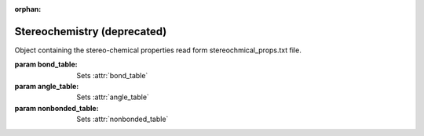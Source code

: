 :orphan:

Stereochemistry (deprecated)
================================================================================


.. function:: CheckStructure(ent, \
                             bond_table, \
                             angle_table, \
                             nonbonded_table, \
                             bond_tolerance, \
                             angle_tolerance)

  Perform structural checks and filters the structure.

  :param ent: Structure to check
  :type ent: :class:`~ost.mol.EntityView`
  :param bond_table: List of bond stereo chemical parameters obtained from
    :class:`~ost.io.StereoChemicalParamsReader` or :func:`FillStereoChemicalParams`
  :type bond_table: :class:`~ost.mol.alg.StereoChemicalParams`
  :param angle_table: List of angle stereo chemical parameters obtained from
    :class:`~ost.io.StereoChemicalParamsReader` or :func:`FillStereoChemicalParams`
  :type angle_table: :class:`~ost.mol.alg.StereoChemicalParams`
  :param nonbonded_table: Information about the clashing distances obtained from
    :class:`~ost.io.StereoChemicalParamsReader` or :func:`FillClashingDistances`
  :type nonbonded_table: :class:`~ost.mol.alg.ClashingDistances`
  :param bond_tolerance: Tolerance in stddev for bonds
  :type bond_tolerance: :class:`float`
  :param angle_tolerance: Tolerance in stddev for angles
  :type angle_tolerance: :class:`float`

    
.. class:: StereoChemicalProps(bond_table, angle_table, nonbonded_table)
  
  Object containing the stereo-chemical properties read form stereochmical_props.txt
  file.

  :param bond_table: Sets :attr:`bond_table`
  :param angle_table: Sets :attr:`angle_table`
  :param nonbonded_table: Sets :attr:`nonbonded_table`

  .. attribute:: bond_table
  
    Object containing bond parameters
    
    :type: :class:`~ost.mol.alg.StereoChemicalParams`

  .. attribute:: angle_table
    
    Object containing angle parameters
    
    :type: :class:`~ost.mol.alg.StereoChemicalParams`

  .. attribute:: nonbonded_table
    
    Object containing clashing distances parameters
    
    :type: :class:`~ost.mol.alg.ClashingDistances`